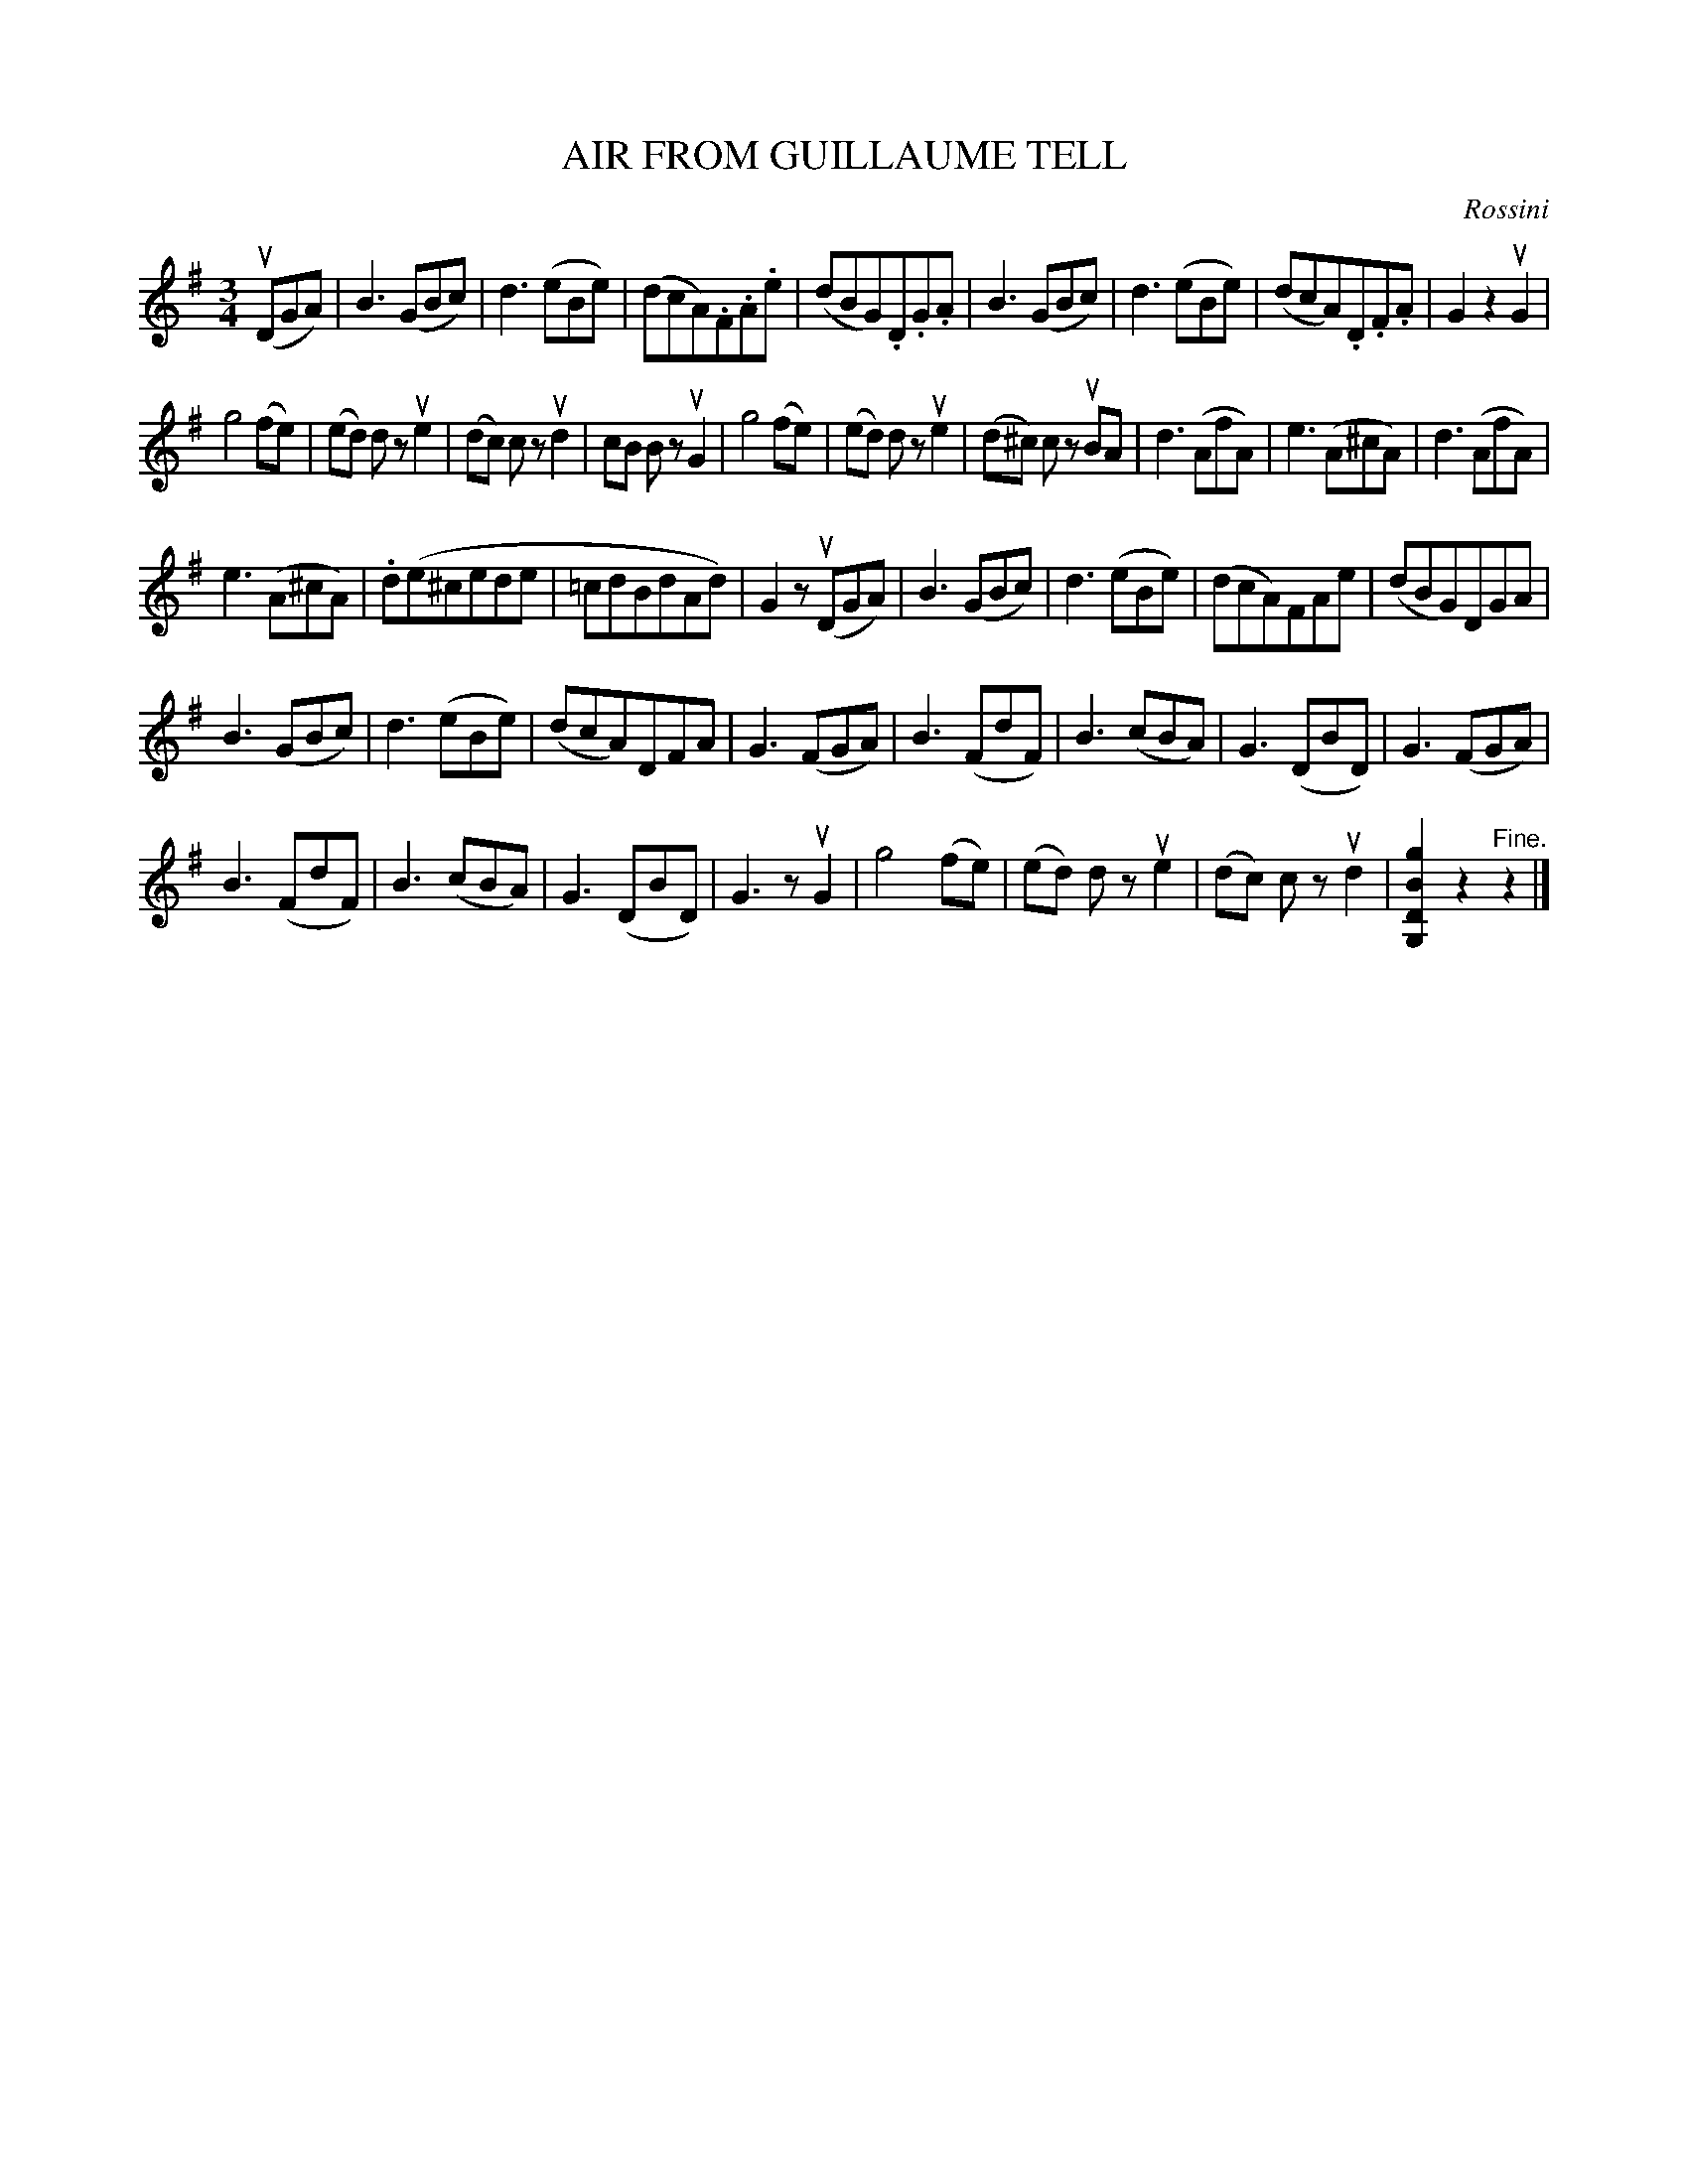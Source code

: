 X: 21841
T: AIR FROM GUILLAUME TELL
C: Rossini
R: waltz
B: K\"ohler's Violin Repository, v.2, 1885 p.184 #1
F: http://www.archive.org/details/klersviolinrepos02rugg
Z: 2012 John Chambers <jc:trillian.mit.edu>
N: This is related to the song A Scottish Soldier
N: In bar 14, the last note has a flag, but there's no rest.  Changed to e2, to be like similar measures.
M: 3/4
L: 1/8
K: G
u(DGA) |\
B3 (GBc) | d3 (eBe) | (dcA).F.A.e | (dBG).D.G.A |\
B3 (GBc) | d3 (eBe) | (dcA).D.F.A | G2 z2 uG2 |
g4 (fe) | (ed) dz ue2 |  (dc) cz ud2 | cB Bz uG2 |\
g4 (fe) | (ed) dz ue2 | (d^c) cz uBA | d3 (AfA) |\
e3 (A^cA) | d3 (AfA) |
e3 (A^cA) | .d(e^cede |\
=cdBdAd) | G2 zu(DGA) | B3 (GBc) | d3(eBe) | (dcA)FAe | (dBG)DGA |
B3(GBc) | d3(eBe) | (dcA)DFA | G3(FGA) |\
B3(FdF) | B3(cBA) | G3(DBD) | G3 (FGA) |
B3 (FdF) | B3(cBA) | G3(DBD) | G3z uG2 |\
g4 (fe) | (ed) dz ue2 | (dc) cz ud2 | [g2B2D2G,2] z2 "^Fine."z2 |]
